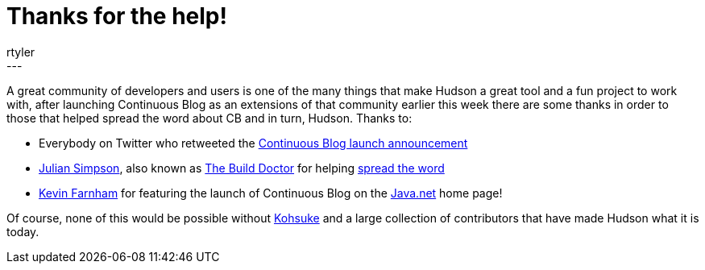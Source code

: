 = Thanks for the help!
:nodeid: 203
:created: 1266141600
:tags:
  - core
:author: rtyler
---
A great community of developers and users is one of the many things that make Hudson a great tool and a fun project to work with, after launching Continuous Blog as an extensions of that community earlier this week there are some thanks in order to those that helped spread the word about CB and in turn, Hudson. Thanks to:

* Everybody on Twitter who retweeted the https://twitter.com/hudsonci/status/8796480478[Continuous Blog launch announcement]
* https://web.archive.org/web/20160422084828/http://www.juliansimpson.org/[Julian Simpson], also known as https://www.build-doctor.com/[The Build Doctor] for helping https://www.build-doctor.com/2010/02/08/the-official-hudson-weblog/[spread the word]
* https://twitter.com/kevin_farnham[Kevin Farnham] for featuring the launch of Continuous Blog on the https://java.net[Java.net] home page!

Of course, none of this would be possible without https://twitter.com/kohsukekawa[Kohsuke] and a large collection of contributors that have made Hudson what it is today.
